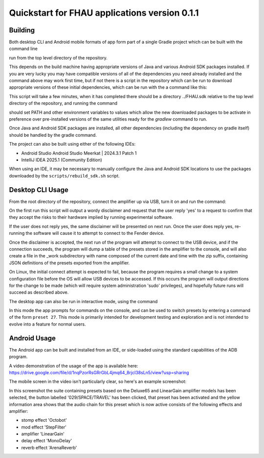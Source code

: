 Quickstart for FHAU applications version 0.1.1
##############################################

Building
--------

Both desktop CLI and Android mobile formats of app form part of a single Gradle 
project which can be built with the command line

.. code-block:: shell
    ./gradlew build

run from the top level directory of the repository.

This depends on the build machine having appropriate versions of Java and 
various Android SDK packages installed.  If you are very lucky you may 
have compatible versions of all of the dependencies you need already 
installed and the command above may work first time, but if not there is a 
script in the repository which can be run to download appropriate 
versions of these initial dependencies, which can be run with the a command 
like this:

.. code-block:: shell
    ./scripts/rebuild_sdk.sh FHAU.sdk


This script will take a few minutes, when it has completed there should be a directory
../FHAU.sdk relative to the top level directory of the repository, and running the 
command 

.. code-block:: shell
   . ../FHAU.sdk/fhau_sdk_vars.sh

should set PATH and other environment variables to values which allow the new 
downloaded packages to be activate in preference over pre-installed versions
of the same utilities ready for the `gradlew` command to run.

Once Java and Android SDK packages are installed, all other dependencies (including
the dependency on gradle itself) should be handled by the gradle command.

The project can also be built using either of the following IDEs:

- Android Studio Android Studio Meerkat | 2024.3.1 Patch 1

- IntelliJ IDEA 2025.1 (Community Edition)

When using an IDE, it may be necessary to manually configure the Java and Android SDK 
locations to use the packages downloaded by the ``scripts/rebuild_sdk.sh`` script.

Desktop CLI Usage
-----------------

From the root directory of the repository, connect the amplifier up via USB, turn it on
and run the command:

.. code-block:: shell
    scripts/run_desktop_cli.sh


On the first run this script will output a wordy disclaimer and request
that the user reply 'yes' to a request to confirm that they accept the 
risks to their hardware implied by running experimental software.

If the user does not reply yes, the same disclaimer will be presented 
on next run.  Once the user does reply yes, re-running the software 
will cause it to attempt to connect to the Fender device.  

Once the disclaimer is accepted, the next run of the program will
attempt to connect to the USB device, and if the connection succeeds, 
the program will dump a table of the presets stored in the amplifier 
to the console, and will also create a file in the _work subdirectory 
with name composed of the current date and time with the zip suffix, 
containing JSON definitions of the presets exported from the amplifier.

On Linux, the initial connect attempt is expected to fail, because
the program requires a small change to a system configuration file
before the OS will allow USB devices to be accessed.  If this 
occurs the program will output directions for the change to be 
made (which will require system administration 'sudo' privileges),
and hopefully future runs will succeed as described above.

The desktop app can also be run in interactive mode, using the command

.. code-block:: shell
    scripts/run_desktop_cli.sh --interactive


In this mode the app prompts for commands on the console, and can 
be used to switch presets by entering a command of the 
form ``preset 27``.  This mode is primarily intended for development
testing and exploration and is not intended to evolve into a 
feature for normal users.

Android Usage
-------------

The Android app can be built and installed from an IDE, or side-loaded using
the standard capabilities of the ADB program.

A video demonstration of the usage of the app is available here:
https://drive.google.com/file/d/1nqPzorRsGRrGbL4jmq64_8rjcI38sLn5/view?usp=sharing

The mobile screen in the video isn't particularly clear, so here's an 
example screenshot:

.. image:: ./fhau-suite-amps_deluxe65_and_lineargain.png
    :width: 400
    :alt: screenshot of a suite of presets displayed by FHAU Android app

In this screenshot the suite containing presets based on the Deluxe65 and LinearGain 
amplifier models has been selected, the button labelled '029/SPACE/TRAVEL' has 
been clicked, that preset has been activated and the yellow information area shows 
that the audio chain for this preset which is now active consists of 
the following effects and amplifier:

- stomp effect 'Octobot'

- mod effect 'StepFilter'

- amplifier 'LinearGain'

- delay effect 'MonoDelay'

- reverb effect 'ArenaReverb'
